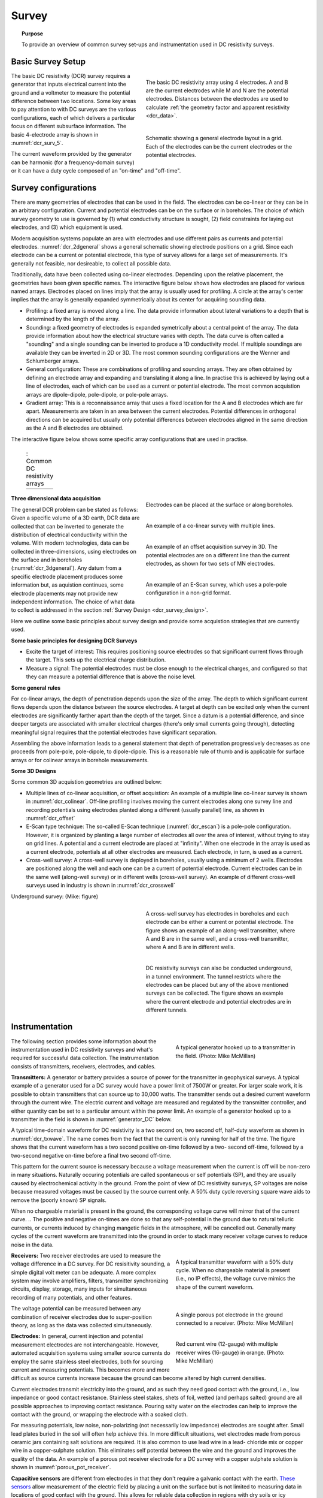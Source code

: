 .. _dcr_survey:

Survey
======

.. topic:: Purpose

   To provide an overview of common survey set-ups and instrumentation used in DC resistivity surveys.

.. _dcr_survey_basic:

Basic Survey Setup
------------------

.. figure:: images/DCR_Gradient-Schlumberger_Array.svg
        :name: dcr_surv_5
        :align: right
        :figwidth: 50%

        The basic DC resistivity array using 4 electrodes. A and B are the current electrodes while M and N are the potential electrodes. Distances between the electrodes are used to calculate :ref:`the geometry factor and apparent resistivity <dcr_data>`.

       
.. figure:: images/dcr_2dgeneral.png
        :name: dcr_2dgeneral
        :align: right
        :figwidth: 50%

        Schematic showing a general electrode layout in a grid. Each of the electrodes can be the current electrodes or the potential electrodes.
        
The basic DC resistivity (DCR) survey requires a generator that inputs electrical current into the ground and a voltmeter to measure the potential difference between two locations. Some key areas to pay attention to with DC surveys are the various configurations, each of which delivers a particular focus on different subsurface information. The basic 4-electrode array is shown in :numref:`dcr_surv_5`.

The current waveform provided by the generator can be harmonic (for a frequency-domain survey) or it can have a duty cycle composed of an "on-time" and "off-time".

.. _dcr_survey_config:

Survey configurations
---------------------

.. .. figure:: images/MIMDASlayout.jpg
   :figwidth: 40%
   :align: right
   :name: MIMDAS_layout

..   Overview of the `MIMDAS layout <http://www.austhaigeophysics.com/A%20Comparison%20of%202D%20and%203D%20IP%20from%20Copper%20Hill%20NSW%20-%20Extended%20Abstract.pdf>`_

There are many geometries of electrodes that can be used in the field. The electrodes can be co-linear or they can be in an arbitrary configuration. Current and potential electrodes can be on the surface or in boreholes. The choice of which survey geometry to use is governed by (1) what conductivity structure is sought, (2) field constraints for laying out electrodes, and (3) which equipment is used.

Modern acquisition systems populate an area with electrodes and use different pairs as currents and potential electrodes. :numref:`dcr_2dgeneral` shows a general schematic showing electrode positions on a grid. Since each electrode can be a current or potential electrode, this type of survey allows for a large set of measurements. It's generally not feasible, nor desireable, to collect all possible data. 

Traditionally, data have been collected using co-linear electrodes. Depending upon the relative placement, the geometries have been given specific names. The interactive figure below shows how electrodes are placed for various named arrays. Electrodes placed on lines imply that the array is usually used for profiling. A circle at the array's center implies that the array is generally expanded symmetrically about its center for acquiring sounding data.

- Profiling: a fixed array is moved along a line. The data  provide information about lateral variations to a depth that is determined by the length of the array. 

- Sounding: a fixed geometry of electrodes is expanded symetrically about a central point of the array. The data provide information about how the electrical structure varies with depth. The data curve is often called a "sounding" and a single sounding can be inverted to produce a 1D conductivity model. If multiple soundings are available they can be inverted in 2D or 3D. The most common sounding configurations are the Wenner and Schlumberger arrays.

- General configuration: These are combinations of profiling and sounding arrays. They are often obtained by defining an electrode array and expanding and translating it along a line. In practise this is achieved by laying out a line of electrodes, each of which can be used as a current or potential electrode. The most common acquistion arrays are dipole-dipole, pole-dipole, or pole-pole arrays.  

- Gradient array: This is a reconnaissance array that uses a fixed location for the A and B electrodes which are far apart. Measurements are taken in an area between the current electrodes. Potential differences in orthogonal directions can be acquired but usually only potential differences between electrodes aligned in the same direction as the A and B electrodes are obtained.

The interactive figure below shows some specific array configurations that are used in practise. 


.. _dcr_survradiobuttons:

 .. list-table:: : Common DC resistivity arrays
   :header-rows: 0
   :widths: 10
   :stub-columns: 0

   *  - .. raw:: html
            :file: ./images/survey_radio_buttons.html

.. figure:: images/dcr_3dgeneral.png
        :name: dcr_3dgeneral
        :align: right
        :figwidth: 50%

        Electrodes can be placed at the surface or along boreholes.


.. figure:: images/dcr_colinear.png
        :name: dcr_colinear
        :align: right
        :figwidth: 50%

        An example of a co-linear survey with multiple lines.


.. figure:: images/dcr_offset.png
        :name: dcr_offset
        :align: right
        :figwidth: 50%

        An example of an offset acquisition survey in 3D. The potential electrodes are on a different line than the current electrodes, as shown for two sets of MN electrodes.

.. figure:: images/dcr_escan.png
        :name: dcr_escan
        :align: right
        :figwidth: 50%

        An example of an E-Scan survey, which uses a pole-pole configuration in a non-grid format.

.. _dcr_survey_3d:

**Three dimensional data acquisition**

The general DCR problem can be stated as follows: Given a specific volume of a 3D earth, DCR data are collected that can be inverted to generate the distribution of electrical conductivity within the volume. With modern technologies, data can be collected in three-dimensions, using electrodes on the surface and in boreholes (:numref:`dcr_3dgeneral`). Any datum from a specific electrode placement produces some information but, as aquistion continues, some electrode placements may not provide new independent information. The choice of what data to collect is addressed in the section :ref:`Survey Design <dcr_survey_design>`. 

Here we outline some basic principles about survey design and provide some acquistion strategies that are currently used. 

**Some basic principles for designing DCR Surveys**

- Excite the target of interest: This requires positioning source electrodes so that significant current flows through the target. This sets up the electrical charge distribution.

- Measure a signal: The potential electrodes must be close enough to the electrical charges, and configured so that they can measure a potential difference that is above the noise level.

**Some general rules**

For co-linear arrays, the depth of penetration depends upon the size of the array. 
The depth to which significant current flows depends upon the distance between the source electrodes. 
A target at depth can be excited only when the current electrodes are significantly farther apart than the depth of the target.
Since a datum is a potential difference, and since deeper targets are associated with smaller electrical charges (there's only small currents going through), detecting meaningful signal requires that the potential electrodes have significant separation.

Assembling the above information leads to a general statement that depth of penetration progressively decreases as one proceeds from pole-pole, pole-dipole, to dipole-dipole. This is a reasonable rule of thumb and is applicable for surface arrays or for colinear arrays in borehole measurements. 

**Some 3D Designs**

Some common 3D acquistion geometries are outlined below:

- Multiple lines of co-linear acquisition, or offset acquistion: An example of a multiple line co-linear survey is shown in :numref:`dcr_colinear`. Off-line profiling involves moving the current electrodes along one survey line and recording potentials using electrodes planted along a different (usually parallel) line, as shown in :numref:`dcr_offset`

- E-Scan type technique: The so-called E-Scan technique (:numref:`dcr_escan`) is a pole-pole configuration. However, it is organized by planting a large number of electrodes all over the area of interest, without trying to stay on grid lines. A potential and a current electrode are placed at "infinity". When one electrode in the array is used as a current electrode, potentials at all other electrodes are measured. Each electrode, in turn, is used as a current. 
 
- Cross-well survey: A cross-well survey is deployed in boreholes, usually using a minimum of 2 wells. Electrodes are positioned along the well and each one can be a current of potential electrode. Current electrodes can be in the same well (along-well survey) or in different wells (cross-well survey). An example of different cross-well surveys used in industry is shown in :numref:`dcr_crosswell`

Underground survey: (Mike: figure)

.. figure:: images/dcr_crosswell.png
        :name: dcr_crosswell
        :align: right
        :figwidth: 50%

        A cross-well survey has electrodes in boreholes and each electrode can be either a current or potential electrode. The figure shows an example of an along-well transmitter, where A and B are in the same well, and a cross-well transmitter, where A and B are in different wells.

.. figure:: images/dcr_tunnel.png
        :name: dcr_tunnel
        :align: right
        :figwidth: 50%

        DC resistivity surveys can also be conducted underground, in a tunnel environment. The tunnel restricts where the electrodes can be placed but any of the above mentioned surveys can be collected. The figure shows an example where the current electrode and potential electrodes are in different tunnels.


.. _dcr_instrumentation:

Instrumentation
---------------

.. figure:: images/generator_transmitter.jpg
   :figwidth: 40%
   :align: right
   :name: generator_DC

   A typical generator hooked up to a transmitter in the field. (Photo: Mike McMillan)

The following section provides some information about the instrumentation used in DC resistivity surveys and what's required for successful data collection. The instrumentation consists of transmitters, receivers, electrodes, and cables.

.. _dcr_transmitters:

**Transmitters:** A generator or battery provides a source of power for the transmitter in
geophysical surveys. A typical example of a generator used for a DC survey would have a power limit of 7500W or
greater. 
For larger scale work, it is possible to obtain transmitters that can source up to 30,000 watts. 
The transmitter sends out a desired current waveform through the
current wire. The electric current and voltage are measured and regulated by
the transmitter controller, and either quantity can be set to a particular
amount within the power limit. An example of a generator hooked up to a
transmitter in the field is shown in :numref:`generator_DC` below.

A typical time-domain waveform for DC resistivity is a two second on, two second off,
half-duty waveform as shown in :numref:`dcr_txwave`. The name comes from the
fact that the current is only running for half of the time. The figure shows
that the current waveform has a two second positive on-time followed by a two-
second off-time, followed by a two-second negative on-time before a final two
second off-time. 

This pattern for the current source is necessary because a voltage measurement when the current is off will be non-zero in many situations. Naturally occuring potentials are called spontaneous or self potentials (SP), and they are usually caused by electrochemical activity in the ground. From the point of view of DC resistivity surveys, SP voltages are noise because measured voltages must be caused by the source current only. A 50% duty cycle reversing square wave aids to remove the (poorly known) SP signals.

When no chargeable material is present in the ground, the
corresponding voltage curve will mirror that of the current curve. 
.. The positive and negative on-times are done so that any self-potential in the ground due to natural telluric currents, or currents induced by changing mangetic fields in the atmosphere, will be cancelled out. 
Generally many cycles of the current waveform are transmitted into the ground in order to stack many receiver voltage curves to reduce noise in the data. 

.. figure:: images/txwave.gif
        :figwidth: 40%
        :name: dcr_txwave
        :align: right

        A typical transmitter waveform with a 50% duty cycle. When no chargeable material is present (i.e., no IP effects), the voltage curve mimics the shape of the current waveform.

.. When chargeable material is present the voltage curve will slowly ramp up during the positive on-time and will discharge during the corresponding off-time. The mirror image will happen during the negative on-time and off-time. Once again these curves are stacked to reduce the noise.

.. .. figure:: images/IP_waveform.jpg
   :figwidth: 40%
   :align: right
   :name: IP_waveform

..   A typical transmitter `waveform <http://gpg.geosci.xyz/en/latest/content/induced_polarization/induced_polarization_measurements_data.html>`_

.. The primary voltage, or DC component of the measured voltage is taken before any IP effect has taken place, as noted by :math:`\mathrm{V}_{\sigma}` in :numref:`IP_waveform2`, whereas the IP measurement is taken as an integral beneath the voltage curve between two user defined time points (t1 and t2). The Newmont standard is to take t1 = 450 ms and t2 = 1100 ms.

.. .. figure:: images/IP_waveform2.jpg
   :figwidth: 40%
   :align: right
   :name: IP_waveform2

..   `Location of DC and IP measurements along the receiver voltage curve <http://gpg.geosci.xyz/en/latest/content/induced_polarization/induced_polarization_measurements_data.html>`_

.. _dcr_receivers:

**Receivers:** Two receiver electrodes are used to measure the voltage difference in a DC
survey. For DC resisitivity sounding, a simple digital volt meter can be adequate. A more complex system may involve amplifiers, filters, transmitter synchronizing circuits, display, storage, many inputs for simultaneous recording of many potentials, and other features. 

.. Synchronization with the transmitter is essential if IP data are to be gathered, but it is not critical if resistivity information only is to be obtained. IP receivers also must be capable of recording several signal strengths covering several orders of magnitude because signals while the transmitter is on may be several volts, while decay voltages during the transmitter's "off" time may be only a few micro or millivolts. 

.. figure:: images/receiver_electrode_porous_pots_receiver.jpg
   :figwidth: 40%
   :align: right
   :name: porous_pot_receiver

   A single porous pot electrode in the ground connected to a receiver. (Photo: Mike McMillan)

.. figure:: images/current_receiver_wire.png
   :figwidth: 40%
   :align: right
   :name: current_receiver_wire_DC

   Red current wire (12-gauge) with multiple receiver wires (16-gauge) in orange. (Photo: Mike McMillan)

The voltage potential can be measured between any combination of
receiver electrodes due to super-position theory, as long as the data was
collected simultaneously.

.. _dcr_electrodes:

**Electrodes:** In general, current injection and potential measurement electrodes are not interchangeable. However, automated acquisition systems using smaller source currents do employ the same stainless steel electrodes, both for sourcing current and measuring potentials. This becomes more and more difficult as source currents increase because the ground can become altered by high current densities.

Current electrodes transmit electricity into the ground, and as such they need
good contact with the ground, i.e., low impedance or good contact resistance. 
Stainless steel stakes, shets of foil, wetted (and perhaps salted) ground are all possible approaches to improving contact resistance.  Pouring salty water on the electrodes can help
to improve the contact with the ground, or wrapping the electrode with a
soaked cloth. 

For measuring potentials, low noise, non-polarizing (not necessarily low impedance) electrodes are sought after. Small lead plates buried in the soil will often help achieve this. In more difficult situations, wet electrodes made from porous ceramic jars containing salt solutions are required. It is also common to use lead wire in a lead-
chloride mix or copper wire in a copper-sulphate solution. This eliminates
self potential between the wire and the ground and improves the quality of
the data. An example of a porous pot receiver electrode for a
DC survey with a copper sulphate solution is shown in
:numref:`porous_pot_receiver`.

.. _dcr_capasensors:

**Capacitive sensors** are different from electrodes in that they don't require a galvanic contact with the earth. `These sensors <https://www.onepetro.org/download/conference-paper/SEG-2012-1478?id=conference-paper%2FSEG-2012-1478>`_  allow measurement of the electric field by placing a unit on the surface but is not limited to measuring data in locations of good contact with the ground. This allows for reliable data collection in regions with dry soils or icy conditions and other areas where the use of electrodes is difficult.

.. _dcr_cables:

**Cables:** For small scale work, some systems are available that use multi-conductor cable, and possible "smart" electrodes that can be switched between input and measurement functions by computer. For large scale work, this is not practical because of the large currents involved (up to a hundred Amps or so in some cases). Multi-conductor cables with individual wires capable of carrying that current would be prohibitively heavy for mineral exploration surveys, wich commonly involve profile lines several kilometers long. However, there are some systems that use mult-conductor seismic cables for the potentials while requiring the normal single, heavy gauge wire for the current source. A typical 12-gauge current wire (red) used for a DC survey is shown in :numref:`current_receiver_wire_DC` along with 16-gauge receiver wires (orange).

